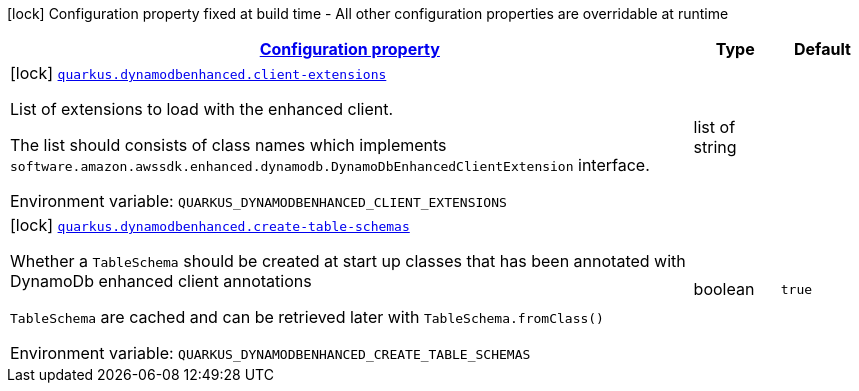 
:summaryTableId: quarkus-amazon-dynamodb-enhanced
[.configuration-legend]
icon:lock[title=Fixed at build time] Configuration property fixed at build time - All other configuration properties are overridable at runtime
[.configuration-reference.searchable, cols="80,.^10,.^10"]
|===

h|[[quarkus-amazon-dynamodb-enhanced_configuration]]link:#quarkus-amazon-dynamodb-enhanced_configuration[Configuration property]

h|Type
h|Default

a|icon:lock[title=Fixed at build time] [[quarkus-amazon-dynamodb-enhanced_quarkus.dynamodbenhanced.client-extensions]]`link:#quarkus-amazon-dynamodb-enhanced_quarkus.dynamodbenhanced.client-extensions[quarkus.dynamodbenhanced.client-extensions]`

[.description]
--
List of extensions to load with the enhanced client.

The list should consists of class names which implements `software.amazon.awssdk.enhanced.dynamodb.DynamoDbEnhancedClientExtension` interface.

ifdef::add-copy-button-to-env-var[]
Environment variable: env_var_with_copy_button:+++QUARKUS_DYNAMODBENHANCED_CLIENT_EXTENSIONS+++[]
endif::add-copy-button-to-env-var[]
ifndef::add-copy-button-to-env-var[]
Environment variable: `+++QUARKUS_DYNAMODBENHANCED_CLIENT_EXTENSIONS+++`
endif::add-copy-button-to-env-var[]
--|list of string 
|


a|icon:lock[title=Fixed at build time] [[quarkus-amazon-dynamodb-enhanced_quarkus.dynamodbenhanced.create-table-schemas]]`link:#quarkus-amazon-dynamodb-enhanced_quarkus.dynamodbenhanced.create-table-schemas[quarkus.dynamodbenhanced.create-table-schemas]`

[.description]
--
Whether a `TableSchema` should be created at start up classes that has been annotated with DynamoDb enhanced client annotations

`TableSchema` are cached and can be retrieved later with `TableSchema.fromClass()`

ifdef::add-copy-button-to-env-var[]
Environment variable: env_var_with_copy_button:+++QUARKUS_DYNAMODBENHANCED_CREATE_TABLE_SCHEMAS+++[]
endif::add-copy-button-to-env-var[]
ifndef::add-copy-button-to-env-var[]
Environment variable: `+++QUARKUS_DYNAMODBENHANCED_CREATE_TABLE_SCHEMAS+++`
endif::add-copy-button-to-env-var[]
--|boolean 
|`true`

|===